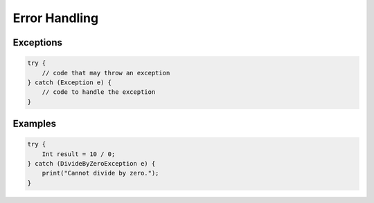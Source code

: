 Error Handling
==============

Exceptions
----------

.. code-block:: pepitoCode

   try {
       // code that may throw an exception
   } catch (Exception e) {
       // code to handle the exception
   }

Examples
--------

.. code-block:: pepitoCode

   try {
       Int result = 10 / 0;
   } catch (DivideByZeroException e) {
       print("Cannot divide by zero.");
   }
